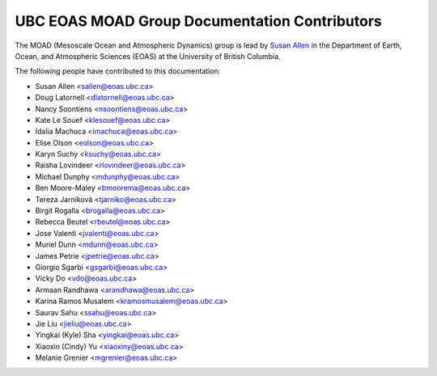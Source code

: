 .. _CONTRIBUTORS:

**********************************************
UBC EOAS MOAD Group Documentation Contributors
**********************************************

The MOAD
(Mesoscale Ocean and Atmospheric Dynamics)
group is lead by `Susan Allen`_ in the Department of Earth, Ocean,
and Atmospheric Sciences (EOAS) at the University of British Columbia.

.. _Susan Allen: https://www.eoas.ubc.ca/~sallen/

The following people have contributed to this documentation:

* Susan Allen <sallen@eoas.ubc.ca>
* Doug Latornell <dlatornell@eoas.ubc.ca>
* Nancy Soontiens <nsoontiens@eoas.ubc.ca>
* Kate Le Souef <klesouef@eoas.ubc.ca>
* Idalia Machuca <imachuca@eoas.ubc.ca>
* Elise Olson <eolson@eoas.ubc.ca>
* Karyn Suchy <ksuchy@eoas.ubc.ca>
* Raisha Lovindeer <rlovindeer@eoas.ubc.ca>
* Michael Dunphy <mdunphy@eoas.ubc.ca>
* Ben Moore-Maley <bmoorema@eoas.ubc.ca>
* Tereza Jarníková <tjarniko@eoas.ubc.ca>
* Birgit Rogalla <brogalla@eoas.ubc.ca>
* Rebecca Beutel <rbeutel@eoas.ubc.ca>
* Jose Valenti <jvalenti@eoas.ubc.ca>
* Muriel Dunn <mdunn@eoas.ubc.ca>
* James Petrie <jpetrie@eoas.ubc.ca>
* Giorgio Sgarbi <gsgarbi@eoas.ubc.ca>
* Vicky Do <vdo@eoas.ubc.ca>
* Armaan Randhawa <arandhawa@eoas.ubc.ca>
* Karina Ramos Musalem <kramosmusalem@eoas.ubc.ca>
* Saurav Sahu <ssahu@eoas.ubc.ca>
* Jie Liu <jieliu@eoas.ubc.ca>
* Yingkai (Kyle) Sha <yingkai@eoas.ubc.ca>
* Xiaoxin (Cindy) Yu <xiaoxiny@eoas.ubc.ca>
* Melanie Grenier <mgrenier@eoas.ubc.ca>
